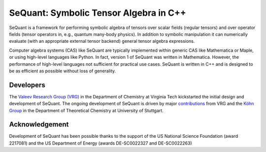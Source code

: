 SeQuant: Symbolic Tensor Algebra in C++
=======================================

SeQuant is a framework for performing symbolic algebra of tensors over scalar fields (regular tensors) and over operator fields (tensor operators in,
e.g., quantum many-body physics). In addition to symbolic manipulation it can numerically evaluate (with an appropriate external tensor backend)
general tensor algebra expressions.

Computer algebra systems (CAS) like SeQuant are typically implemented within generic CAS like Mathematica or Maple, or using high-level languages like
Python. In fact, version 1 of SeQuant was written in Mathematica. However, the performance of high-level languages not sufficient for practical use
cases. SeQuant is written in C++ and is designed to be as efficient as possible without loss of generality.

.. grid:: 1 1 2 2
   :gutter: 2

   .. grid-item-card:: Getting started
      :link: user/getting_started/index
      :link-type: doc

      Quick primer on how to get started using SeQuant. This includes installation instructions as well as first examples.


   .. grid-item-card:: User guide
      :link: user/guide/index
      :link-type: doc

      A more in-depth view of the fundamental concepts of SeQuant and an overview over SeQuant's capabilities.


   .. grid-item-card:: Developer guide
      :link: developer/index
      :link-type: doc

      Explanation of some more low-level details and inner workings of SeQuant along with some guidance on the source code structure. Only needed when
      developing SeQuant itself.


   .. grid-item-card:: API reference
      :link: genindex.html

      Autogenerated documentation of in-source doc comments

Developers
----------

The `Valeev Research Group (VRG) <https://valeevgroup.github.io>`_ in the Department of Chemistry at Virginia Tech kickstarted the initial design and
development of SeQuant. The ongoing development of SeQuant is driven by major
`contributions <https://github.com/ValeevGroup/SeQuant/graphs/contributors>`_ from VRG and the
`Köhn Group <https://www.itheoc.uni-stuttgart.de/research/koehn>`_ in the Department of Theoretical Chemistry at University of Stuttgart. 

Acknowledgement
---------------

Development of SeQuant has been possible thanks to the support of the US National Science Foundation (award 2217081) and the US Department of Energy
(awards DE-SC0022327 and DE-SC0022263)

